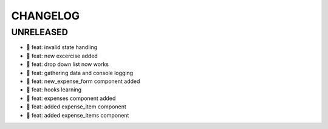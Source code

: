 CHANGELOG
=========

UNRELEASED
----------

* 🎉 feat: invalid state handling
* 🎉 feat: new excercise added
* 🎉 feat: drop down list now works
* 🎉 feat: gathering data and console logging
* 🎉 feat: new_expense_form component added
* 🎉 feat: hooks learning
* 🎉 feat: expenses component added
* 🎉 feat: added expense_item component
* 🎉 feat: added expense_items component

.. 1.0.0 (yyyy-mm-dd)
.. ------------------